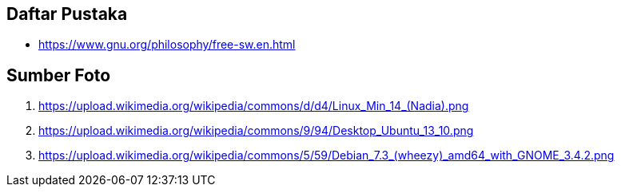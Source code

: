== Daftar Pustaka

* https://www.gnu.org/philosophy/free-sw.en.html

<<<

== Sumber Foto
. https://upload.wikimedia.org/wikipedia/commons/d/d4/Linux_Min_14_(Nadia).png
. https://upload.wikimedia.org/wikipedia/commons/9/94/Desktop_Ubuntu_13_10.png
. https://upload.wikimedia.org/wikipedia/commons/5/59/Debian_7.3_(wheezy)_amd64_with_GNOME_3.4.2.png
